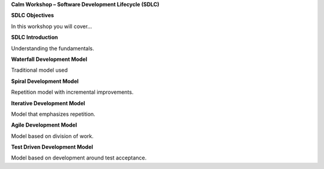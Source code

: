 **Calm Workshop – Software Development Lifecycle (SDLC)**

**SDLC Objectives**

In this workshop you will cover…

**SDLC Introduction**

Understanding the fundamentals.

**Waterfall Development Model**

Traditional model used

**Spiral Development Model**

Repetition model with incremental improvements.

**Iterative Development Model**

Model that emphasizes repetition.

**Agile Development Model**

Model based on division of work.

**Test Driven Development Model**

Model based on development around test acceptance.
